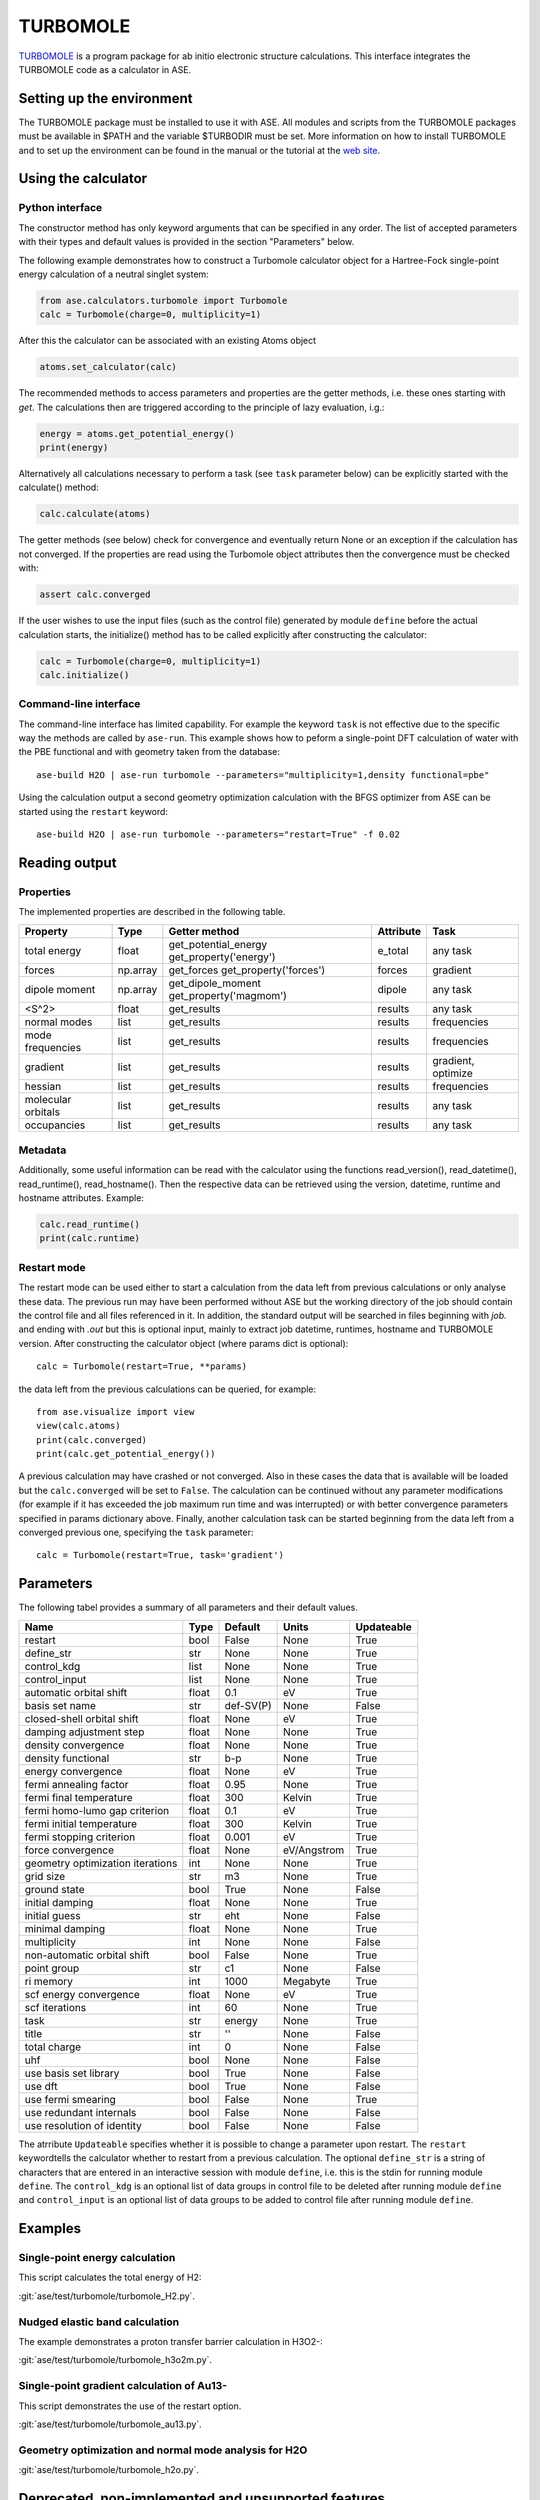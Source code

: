.. module:: ase.calculators.turbomole

=========
TURBOMOLE
=========

TURBOMOLE_ is a program package for ab initio electronic structure calculations. 
This interface integrates the TURBOMOLE code as a calculator in ASE.

.. _Turbomole: http://www.turbomole.com/


Setting up the environment
==========================

The TURBOMOLE package must be installed to use it with ASE. All modules and 
scripts from the TURBOMOLE packages must be available in $PATH and the variable 
$TURBODIR must be set. More information on how to install TURBOMOLE and to set 
up the environment can be found in the manual or the tutorial at 
the `web site`_.

.. _web site: http://www.turbomole-gmbh.com/turbomole-manuals.html 

Using the calculator
====================

Python interface
----------------

The constructor method has only keyword arguments that can be specified in any 
order. The list of accepted parameters with their types and default values is 
provided in the section "Parameters" below.

The following example demonstrates how to construct a Turbomole calculator 
object for a Hartree-Fock single-point energy calculation of a neutral singlet 
system:

.. code:: python

  from ase.calculators.turbomole import Turbomole
  calc = Turbomole(charge=0, multiplicity=1)

After this the calculator can be associated with an existing Atoms object

.. code:: python

  atoms.set_calculator(calc)

The recommended methods to access parameters and properties are the getter 
methods, i.e. these ones starting with *get*. The calculations then are 
triggered according to the principle of lazy evaluation, i.g.:

.. code:: python

  energy = atoms.get_potential_energy()
  print(energy)

Alternatively all calculations necessary to perform a task (see ``task`` 
parameter below) can be explicitly started with the calculate() method:

.. code:: python

  calc.calculate(atoms)

The getter methods (see below) check for convergence and eventually return None 
or an exception if the calculation has not converged. If the properties are read
using the Turbomole object attributes then the convergence must be checked 
with:

.. code:: python

  assert calc.converged

If the user wishes to use the input files (such as the control file) generated 
by module ``define`` before the actual calculation starts, the initialize() 
method has to be called explicitly after constructing the calculator:

.. code:: python

  calc = Turbomole(charge=0, multiplicity=1)
  calc.initialize()

Command-line interface
----------------------

The command-line interface has limited capability. For example the keyword 
``task`` is not effective due to the specific way the methods are called by 
``ase-run``. This example shows how to peform a single-point DFT calculation of
water with the PBE functional and with geometry taken from the database::

  ase-build H2O | ase-run turbomole --parameters="multiplicity=1,density functional=pbe"

Using the calculation output a second geometry optimization calculation with the
BFGS optimizer from ASE can be started using the ``restart`` keyword::

  ase-build H2O | ase-run turbomole --parameters="restart=True" -f 0.02


Reading output
==============

Properties
----------

The implemented properties are described in the following table.

=================== ======== ====================== ========= ==================
Property            Type     Getter method          Attribute Task
=================== ======== ====================== ========= ==================
total energy        float    get_potential_energy   e_total   any task
                             get_property('energy')
forces              np.array get_forces             forces    gradient
                             get_property('forces')
dipole moment       np.array get_dipole_moment      dipole    any task
                             get_property('magmom')
<S^2>               float    get_results            results   any task
normal modes        list     get_results            results   frequencies
mode frequencies    list     get_results            results   frequencies
------------------- -------- ---------------------- --------- ------------------
gradient            list     get_results            results   gradient, optimize
hessian             list     get_results            results   frequencies
molecular orbitals  list     get_results            results   any task
occupancies         list     get_results            results   any task
=================== ======== ====================== ========= ==================

Metadata
--------

Additionally, some useful information can be read with the calculator using the
functions read_version(), read_datetime(), read_runtime(), read_hostname(). Then
the respective data can be retrieved using the version, datetime, runtime and 
hostname attributes. Example:

.. code:: python

  calc.read_runtime()
  print(calc.runtime)


Restart mode
------------

The restart mode can be used either to start a calculation from the data left 
from previous calculations or only analyse these data. The previous run may have
been performed without ASE but the working directory of the job should contain 
the control file and all files referenced in it. In addition, the standard 
output will be searched in files beginning with *job.* and ending with *.out* but
this is optional input, mainly to extract job datetime, runtimes, hostname and 
TURBOMOLE version. After constructing the calculator object (where params dict 
is optional)::

  calc = Turbomole(restart=True, **params)

the data left from the previous calculations can be queried, for example::

  from ase.visualize import view
  view(calc.atoms)
  print(calc.converged)
  print(calc.get_potential_energy())
  
A previous calculation may have crashed or not converged. Also in these cases
the data that is available will be loaded but the ``calc.converged`` will be set
to ``False``. The calculation can be continued without any parameter 
modifications (for example if it has exceeded the job maximum run time and was 
interrupted) or with better convergence parameters specified in params 
dictionary above. Finally, another calculation task can be started beginning 
from the data left from a converged previous one, specifying the ``task`` 
parameter::

  calc = Turbomole(restart=True, task='gradient')



Parameters
==========

The following tabel provides a summary of all parameters and their default 
values.

================================ ======= ========== =============== ============
Name                             Type    Default    Units           Updateable
================================ ======= ========== =============== ============
                         restart  bool   False      None            True
                      define_str   str   None       None            True
                     control_kdg  list   None       None            True
                   control_input  list   None       None            True
         automatic orbital shift float         0.1            eV          True
                  basis set name   str   def-SV(P)          None         False
      closed-shell orbital shift float        None            eV          True
         damping adjustment step float        None          None          True
             density convergence float        None          None          True
              density functional   str         b-p          None          True
              energy convergence float        None            eV          True
          fermi annealing factor float        0.95          None          True
         fermi final temperature float         300        Kelvin          True
   fermi homo-lumo gap criterion float         0.1            eV          True
       fermi initial temperature float         300        Kelvin          True
        fermi stopping criterion float       0.001            eV          True
               force convergence float        None   eV/Angstrom          True
geometry optimization iterations   int        None          None          True
                       grid size   str          m3          None          True
                    ground state  bool        True          None         False
                 initial damping float        None          None          True
                   initial guess   str         eht          None         False
                 minimal damping float        None          None          True
                    multiplicity   int        None          None         False
     non-automatic orbital shift  bool       False          None          True
                     point group   str          c1          None         False
                       ri memory   int        1000      Megabyte          True
          scf energy convergence float        None            eV          True
                  scf iterations   int          60          None          True
                            task   str      energy          None          True
                           title   str          ''          None         False
                    total charge   int           0          None         False
                             uhf  bool        None          None         False
           use basis set library  bool        True          None         False
                         use dft  bool        True          None         False
              use fermi smearing  bool       False          None          True
         use redundant internals  bool       False          None         False
      use resolution of identity  bool       False          None         False
================================ ======= ========== =============== ============

The atrribute ``Updateable`` specifies whether it is possible to change a 
parameter upon restart. The ``restart`` keywordtells the calculator whether to 
restart from a previous calculation. The optional ``define_str`` is a string of 
characters that are entered in an interactive session with module ``define``, 
i.e. this is the stdin for running module ``define``. The ``control_kdg`` is an 
optional list of data groups in control file to be deleted after running module 
``define`` and ``control_input`` is an optional list of data groups to be added 
to control file after running module ``define``.

Examples
========

Single-point energy calculation
-------------------------------

This script calculates the total energy of H2:

:git:`ase/test/turbomole/turbomole_H2.py`.

Nudged elastic band calculation
-------------------------------

The example demonstrates a proton transfer barrier calculation in H3O2-:

:git:`ase/test/turbomole/turbomole_h3o2m.py`.

Single-point gradient calculation of Au13-
------------------------------------------

This script demonstrates the use of the restart option.

:git:`ase/test/turbomole/turbomole_au13.py`.

Geometry optimization and normal mode analysis for H2O
------------------------------------------------------

:git:`ase/test/turbomole/turbomole_h2o.py`.


Deprecated, non-implemented and unsupported features
====================================================

Deprecated but still accepted parameters
----------------------------------------

==================== ======== ======================== =========================
Name                 Type     Default value            Description
==================== ======== ======================== =========================
``calculate_energy`` ``str``  ``dscf``                 module name for energy 
                                                       calculation
``calculate_forces`` ``str``  ``grad``                 module name for forces 
                                                       calculation
``post_HF``          ``bool``  ``False``               post Hartree-Fock format 
                                                       for energy reader
==================== ======== ======================== =========================


Not implemented parameters
--------------------------

The following table includes parameters that are planned but not implemented yet.

================================ ======= ========== =============== ============
Name                             Type    Default    Units           Updateable
================================ ======= ========== =============== ============
label                            str     None       None            False
            basis set definition  dict        None          None         False
                   excited state  bool       False          None         False
        number of excited states   int        None          None         False
         optimized excited state   int        None          None         False
                            rohf  bool        None          None         False
================================ ======= ========== =============== ============


Unsupported methods and features
--------------------------------

The following methods and features are supported in TURBOMOLE but currently not 
in the ASE Turbomole calculator:

* MP2 and coupled-cluster methods (modules mpgrad, rimp2, ricc2)
* Excited state calculations (modules escf, egrad)
* Molecular dynamics (modules mdprep, uff)
* Solvent effects (COSMO model)
* Global optimization (module haga)
* Property modules (modules freeh, moloch)
* Numerical second derivatives (NumForce)
* Point groups other than C1 (see not implemented parameters)
* Restricted open-shell Hartree-Fock (see not implemented parameters)
* Per-element and per-atom basis set specifications (see not implemented parameters)
* Explicit basis set specification (see not implemented parameters)
* Core Hamiltonian initial guess (hcore)


